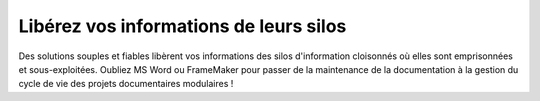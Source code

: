 .. Copyright 2011-2018 Olivier Carrère
.. Cette œuvre est mise à disposition selon les termes de la licence Creative
.. Commons Attribution - Pas d'utilisation commerciale - Partage dans les mêmes
.. conditions 4.0 international.

.. code review: no code

Libérez vos informations de leurs silos
=======================================

Des solutions souples et fiables libèrent vos informations des silos
d'information cloisonnés où elles sont emprisonnées et sous-exploitées. Oubliez
MS Word ou FrameMaker pour passer de la maintenance de la documentation à la gestion
du cycle de vie des projets documentaires modulaires !

.. text review: yes
